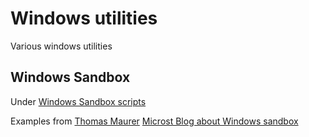 * Windows utilities
Various windows utilities
** Windows Sandbox
Under [[file:wsb][Windows Sandbox scripts]]

Examples from [[https://techcommunity.microsoft.com/t5/windows-kernel-internals/windows-sandbox-config-files/ba-p/354902?WT.mc_id=thomasmaurer-blog-thmaure][Thomas Maurer]]
[[https://techcommunity.microsoft.com/t5/windows-kernel-internals/windows-sandbox-config-files/ba-p/354902?WT.mc_id=thomasmaurer-blog-thmaure][Microst Blog about Windows sandbox]]
